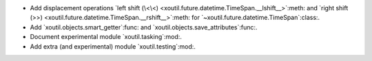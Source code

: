 - Add displacement operations `left shift (\<\<)
  <xoutil.future.datetime.TimeSpan.__lshift__>`:meth: and `right shift (>>)
  <xoutil.future.datetime.TimeSpan.__rshift__>`:meth: for
  `~xoutil.future.datetime.TimeSpan`:class:.

- Add `xoutil.objects.smart_getter`:func: and
  `xoutil.objects.save_attributes`:func:.

- Document experimental module `xoutil.tasking`:mod:.

- Add extra (and experimental) module `xoutil.testing`:mod:.
